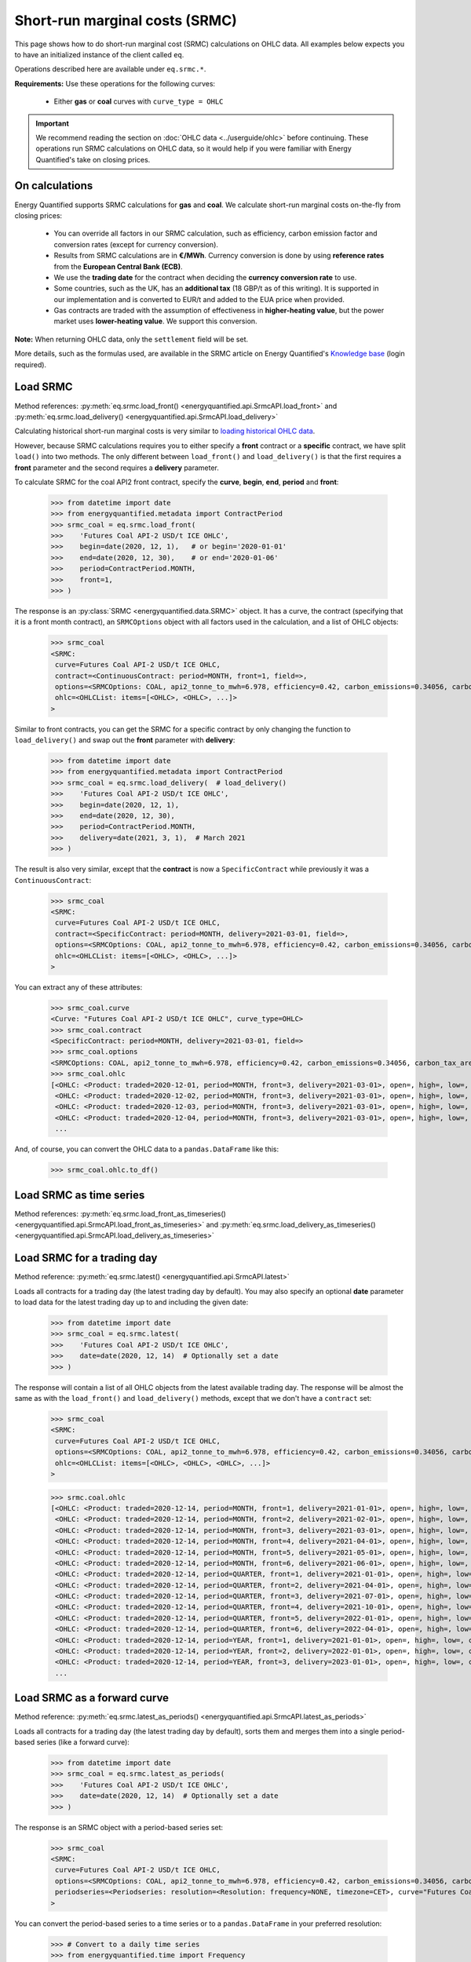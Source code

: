 Short-run marginal costs (SRMC)
===============================

This page shows how to do short-run marginal cost (SRMC) calculations on
OHLC data. All examples below expects you to have an initialized instance
of the client called ``eq``.

Operations described here are available under ``eq.srmc.*``.

**Requirements:** Use these operations for the following curves:

 * Either **gas** or **coal** curves with ``curve_type = OHLC``

.. important::

    We recommend reading the section on :doc:`OHLC data <../userguide/ohlc>`
    before continuing. These operations run SRMC calculations on OHLC data,
    so it would help if you were familiar with Energy Quantified's take on
    closing prices.


On calculations
---------------

Energy Quantified supports SRMC calculations for **gas** and **coal**.
We calculate short-run marginal costs on-the-fly from closing prices:

 * You can override all factors in our SRMC calculation, such as
   efficiency, carbon emission factor and conversion rates (except for
   currency conversion).
 * Results from SRMC calculations are in **€/MWh**. Currency conversion is
   done by using **reference rates** from the **European Central Bank (ECB)**.
 * We use the **trading date** for the contract when deciding the **currency
   conversion rate** to use.
 * Some countries, such as the UK, has an **additional tax** (18 GBP/t as
   of this writing). It is supported in our implementation and is
   converted to EUR/t and added to the EUA price when provided.
 * Gas contracts are traded with the assumption of effectiveness in
   **higher-heating value**, but the power market uses **lower-heating value**.
   We support this conversion.

**Note:** When returning OHLC data, only the ``settlement`` field will be set.

More details, such as the formulas used, are available in the SRMC article on
Energy Quantified's `Knowledge base <https://app.energyquantified.com/knowledge-base/>`_
(login required).


Load SRMC
---------

Method references:
:py:meth:`eq.srmc.load_front() <energyquantified.api.SrmcAPI.load_front>` and
:py:meth:`eq.srmc.load_delivery() <energyquantified.api.SrmcAPI.load_delivery>`

Calculating historical short-run marginal costs is very similar to
`loading historical OHLC data <../userguide/ohlc.html#load-ohlc-data>`__.

However, because SRMC calculations requires you to either specify a **front**
contract or a **specific** contract, we have split ``load()`` into two methods.
The only different between ``load_front()`` and ``load_delivery()`` is that
the first requires a **front** parameter and the second requires a **delivery**
parameter.

To calculate SRMC for the coal API2 front contract, specify the **curve**,
**begin**, **end**, **period** and **front**:

   >>> from datetime import date
   >>> from energyquantified.metadata import ContractPeriod
   >>> srmc_coal = eq.srmc.load_front(
   >>>    'Futures Coal API-2 USD/t ICE OHLC',
   >>>    begin=date(2020, 12, 1),   # or begin='2020-01-01'
   >>>    end=date(2020, 12, 30),    # or end='2020-01-06'
   >>>    period=ContractPeriod.MONTH,
   >>>    front=1,
   >>> )

The response is an :py:class:`SRMC <energyquantified.data.SRMC>` object. It
has a curve, the contract (specifying that it is a front month contract), an
``SRMCOptions`` object with all factors used in the calculation, and a list of
OHLC objects:

   >>> srmc_coal
   <SRMC:
    curve=Futures Coal API-2 USD/t ICE OHLC,
    contract=<ContinuousContract: period=MONTH, front=1, field=>,
    options=<SRMCOptions: COAL, api2_tonne_to_mwh=6.978, efficiency=0.42, carbon_emissions=0.34056, carbon_tax_area=None>,
    ohlc=<OHLCList: items=[<OHLC>, <OHLC>, ...]>
   >

Similar to front contracts, you can get the SRMC for a specific contract by
only changing the function to ``load_delivery()`` and swap out the **front**
parameter with **delivery**:

   >>> from datetime import date
   >>> from energyquantified.metadata import ContractPeriod
   >>> srmc_coal = eq.srmc.load_delivery(  # load_delivery()
   >>>    'Futures Coal API-2 USD/t ICE OHLC',
   >>>    begin=date(2020, 12, 1),
   >>>    end=date(2020, 12, 30),
   >>>    period=ContractPeriod.MONTH,
   >>>    delivery=date(2021, 3, 1),  # March 2021
   >>> )

The result is also very similar, except that the **contract** is now a
``SpecificContract`` while previously it was a ``ContinuousContract``:

   >>> srmc_coal
   <SRMC:
    curve=Futures Coal API-2 USD/t ICE OHLC,
    contract=<SpecificContract: period=MONTH, delivery=2021-03-01, field=>,
    options=<SRMCOptions: COAL, api2_tonne_to_mwh=6.978, efficiency=0.42, carbon_emissions=0.34056, carbon_tax_area=None>,
    ohlc=<OHLCList: items=[<OHLC>, <OHLC>, ...]>
   >

You can extract any of these attributes:

   >>> srmc_coal.curve
   <Curve: "Futures Coal API-2 USD/t ICE OHLC", curve_type=OHLC>
   >>> srmc_coal.contract
   <SpecificContract: period=MONTH, delivery=2021-03-01, field=>
   >>> srmc_coal.options
   <SRMCOptions: COAL, api2_tonne_to_mwh=6.978, efficiency=0.42, carbon_emissions=0.34056, carbon_tax_area=None>
   >>> srmc_coal.ohlc
   [<OHLC: <Product: traded=2020-12-01, period=MONTH, front=3, delivery=2021-03-01>, open=, high=, low=, close=, settlement=40.96, volume=, open_interest=>,
    <OHLC: <Product: traded=2020-12-02, period=MONTH, front=3, delivery=2021-03-01>, open=, high=, low=, close=, settlement=41.63, volume=, open_interest=>,
    <OHLC: <Product: traded=2020-12-03, period=MONTH, front=3, delivery=2021-03-01>, open=, high=, low=, close=, settlement=41.06, volume=, open_interest=>,
    <OHLC: <Product: traded=2020-12-04, period=MONTH, front=3, delivery=2021-03-01>, open=, high=, low=, close=, settlement=42.34, volume=, open_interest=>,
    ...

And, of course, you can convert the OHLC data to a ``pandas.DataFrame`` like
this:

   >>> srmc_coal.ohlc.to_df()


Load SRMC as time series
------------------------

Method references:
:py:meth:`eq.srmc.load_front_as_timeseries() <energyquantified.api.SrmcAPI.load_front_as_timeseries>`
and
:py:meth:`eq.srmc.load_delivery_as_timeseries() <energyquantified.api.SrmcAPI.load_delivery_as_timeseries>`


Load SRMC for a trading day
---------------------------

Method reference: :py:meth:`eq.srmc.latest() <energyquantified.api.SrmcAPI.latest>`

Loads all contracts for a trading day (the latest trading day by default). You
may also specify an optional **date** parameter to load data for the latest
trading day up to and including the given date:

   >>> from datetime import date
   >>> srmc_coal = eq.srmc.latest(
   >>>    'Futures Coal API-2 USD/t ICE OHLC',
   >>>    date=date(2020, 12, 14)  # Optionally set a date
   >>> )

The response will contain a list of all OHLC objects from the latest available
trading day. The response will be almost the same as with the ``load_front()``
and ``load_delivery()`` methods, except that we don't have a ``contract`` set:

   >>> srmc_coal
   <SRMC:
    curve=Futures Coal API-2 USD/t ICE OHLC,
    options=<SRMCOptions: COAL, api2_tonne_to_mwh=6.978, efficiency=0.42, carbon_emissions=0.34056, carbon_tax_area=None>,
    ohlc=<OHLCList: items=[<OHLC>, <OHLC>, <OHLC>, ...]>
   >

   >>> srmc.coal.ohlc
   [<OHLC: <Product: traded=2020-12-14, period=MONTH, front=1, delivery=2021-01-01>, open=, high=, low=, close=, settlement=44.15, volume=, open_interest=>,
    <OHLC: <Product: traded=2020-12-14, period=MONTH, front=2, delivery=2021-02-01>, open=, high=, low=, close=, settlement=44.07, volume=, open_interest=>,
    <OHLC: <Product: traded=2020-12-14, period=MONTH, front=3, delivery=2021-03-01>, open=, high=, low=, close=, settlement=43.94, volume=, open_interest=>,
    <OHLC: <Product: traded=2020-12-14, period=MONTH, front=4, delivery=2021-04-01>, open=, high=, low=, close=, settlement=43.83, volume=, open_interest=>,
    <OHLC: <Product: traded=2020-12-14, period=MONTH, front=5, delivery=2021-05-01>, open=, high=, low=, close=, settlement=43.79, volume=, open_interest=>,
    <OHLC: <Product: traded=2020-12-14, period=MONTH, front=6, delivery=2021-06-01>, open=, high=, low=, close=, settlement=43.76, volume=, open_interest=>,
    <OHLC: <Product: traded=2020-12-14, period=QUARTER, front=1, delivery=2021-01-01>, open=, high=, low=, close=, settlement=44.05, volume=, open_interest=>,
    <OHLC: <Product: traded=2020-12-14, period=QUARTER, front=2, delivery=2021-04-01>, open=, high=, low=, close=, settlement=43.79, volume=, open_interest=>,
    <OHLC: <Product: traded=2020-12-14, period=QUARTER, front=3, delivery=2021-07-01>, open=, high=, low=, close=, settlement=43.68, volume=, open_interest=>,
    <OHLC: <Product: traded=2020-12-14, period=QUARTER, front=4, delivery=2021-10-01>, open=, high=, low=, close=, settlement=43.62, volume=, open_interest=>,
    <OHLC: <Product: traded=2020-12-14, period=QUARTER, front=5, delivery=2022-01-01>, open=, high=, low=, close=, settlement=43.98, volume=, open_interest=>,
    <OHLC: <Product: traded=2020-12-14, period=QUARTER, front=6, delivery=2022-04-01>, open=, high=, low=, close=, settlement=44.0, volume=, open_interest=>,
    <OHLC: <Product: traded=2020-12-14, period=YEAR, front=1, delivery=2021-01-01>, open=, high=, low=, close=, settlement=43.78, volume=, open_interest=>,
    <OHLC: <Product: traded=2020-12-14, period=YEAR, front=2, delivery=2022-01-01>, open=, high=, low=, close=, settlement=44.04, volume=, open_interest=>,
    <OHLC: <Product: traded=2020-12-14, period=YEAR, front=3, delivery=2023-01-01>, open=, high=, low=, close=, settlement=44.43, volume=, open_interest=>,
    ...


Load SRMC as a forward curve
----------------------------

Method reference: :py:meth:`eq.srmc.latest_as_periods() <energyquantified.api.SrmcAPI.latest_as_periods>`

Loads all contracts for a trading day (the latest trading day by default),
sorts them and merges them into a single period-based series (like a forward
curve):

   >>> from datetime import date
   >>> srmc_coal = eq.srmc.latest_as_periods(
   >>>    'Futures Coal API-2 USD/t ICE OHLC',
   >>>    date=date(2020, 12, 14)  # Optionally set a date
   >>> )

The response is an SRMC object with a period-based series set:

   >>> srmc_coal
   <SRMC:
    curve=Futures Coal API-2 USD/t ICE OHLC,
    options=<SRMCOptions: COAL, api2_tonne_to_mwh=6.978, efficiency=0.42, carbon_emissions=0.34056, carbon_tax_area=None>,
    periodseries=<Periodseries: resolution=<Resolution: frequency=NONE, timezone=CET>, curve="Futures Coal API-2 USD/t ICE OHLC", begin="2021-01-01 00:00:00+01:00", end="2027-01-01 00:00:00+01:00">
   >

You can convert the period-based series to a time series or to a
``pandas.DataFrame`` in your preferred resolution:

   >>> # Convert to a daily time series
   >>> from energyquantified.time import Frequency
   >>> srmc_coal.periodseries.to_timeseries(frequency=Frequency.P1D)
   <Timeseries: resolution=<Resolution: frequency=P1D, timezone=CET>, curve="Futures Coal API-2 USD/t ICE OHLC", begin="2021-01-01 00:00:00+01:00", end="2027-01-01 00:00:00+01:00">

   >>> # Convert to a pandas.DataFrame in daily resolution
   >>> srmc_coal.periodseries.to_dataframe(frequency=Frequency.P1D)
                             Futures Coal API-2 USD/t ICE OHLC
   <BLANKLINE>
   <BLANKLINE>
   date
   2021-01-01 00:00:00+01:00                             44.15
   2021-01-02 00:00:00+01:00                             44.15
   2021-01-03 00:00:00+01:00                             44.15
   2021-01-04 00:00:00+01:00                             44.15
   2021-01-05 00:00:00+01:00                             44.15
   ...                                                     ...
   2026-12-27 00:00:00+01:00                             47.16
   2026-12-28 00:00:00+01:00                             47.16
   2026-12-29 00:00:00+01:00                             47.16
   2026-12-30 00:00:00+01:00                             47.16
   2026-12-31 00:00:00+01:00                             47.16
   <BLANKLINE>
   [2191 rows x 1 columns]



Override SRMC factors
---------------------

All method described above has options you may set to override any the
following factors used in the SRMC calculation:

 * ``efficiency``: The efficiency of the fuel
 * ``carbon_emissions``: The carbon emission factor
 * ``hhv_to_lhv``: Conversion from higher-heating value to lower-heating value
 * ``gas_therm_to_mwh``: Conversion factor from pence/therm to GBP/MWh
 * ``api2_tonne_to_mwh``: Conversion from coal API2 tonnes to megawatthours
 * ``carbon_tax_area``: Set an :py:class:`Area <energyquantified.metadata.Area>`
   to apply local tax rules. Typically used for Great Britain's carbon tax.

Just set the factor you would like to change when using the SRMC functions:

   >>> from datetime import date
   >>> from energyquantified.metadata import ContractPeriod
   >>> srmc_coal = eq.srmc.load_front(
   >>>    'Futures Coal API-2 USD/t ICE OHLC',
   >>>    begin=date(2020, 12, 1),
   >>>    end=date(2020, 12, 30),
   >>>    period=ContractPeriod.MONTH,
   >>>    front=1,
   >>>    efficiency=0.2,  # Not very efficient, eh?
   >>>    carbon_emissions=0.35  # A little more than the default carbon emission
   >>> )

The overridden factors are now visible in the response's ``SRMCOptions``:

   >>> srmc_coal
   <SRMC:
    curve=...,
    contract=...,
    options=<SRMCOptions: COAL, api2_tonne_to_mwh=6.978, efficiency=0.2, carbon_emissions=0.35, carbon_tax_area=None>,
    ohlc=...
   >
